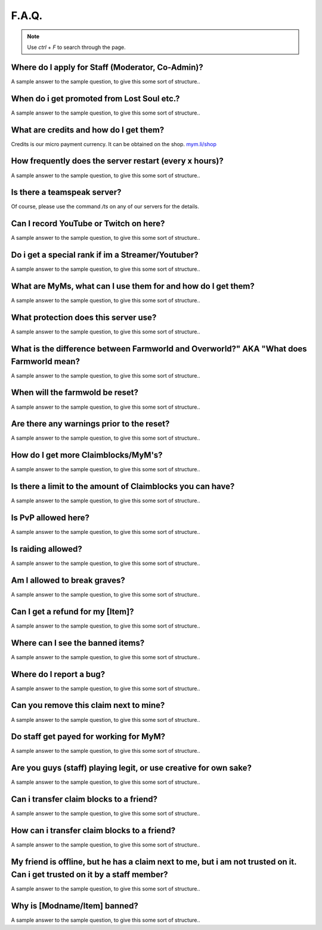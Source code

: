 ++++++
F.A.Q.
++++++

.. note::
   Use `ctrl` + `F` to search through the page.


Where do I apply for Staff (Moderator, Co-Admin)?
-------------------------------------------------

A sample answer to the sample question, to give this some sort of structure..


When do i get promoted from Lost Soul etc.?
-------------------------------------------

A sample answer to the sample question, to give this some sort of structure..


What are credits and how do I get them?
---------------------------------------

Credits is our micro payment currency. It can be obtained on the shop. `mym.li/shop <http://mym.li/shop>`_


How frequently does the server restart (every x hours)?
-------------------------------------------------------

A sample answer to the sample question, to give this some sort of structure..


Is there a teamspeak server?
----------------------------

Of course, please use the command `/ts` on any of our servers for the details.


Can I record YouTube or Twitch on here?
---------------------------------------

A sample answer to the sample question, to give this some sort of structure..


Do i get a special rank if im a Streamer/Youtuber?
--------------------------------------------------

A sample answer to the sample question, to give this some sort of structure..


What are MyMs, what can I use them for and how do I get them?
-------------------------------------------------------------

A sample answer to the sample question, to give this some sort of structure..


What protection does this server use?
-------------------------------------

A sample answer to the sample question, to give this some sort of structure..


What is the difference between Farmworld and Overworld?" AKA "What does Farmworld mean?
---------------------------------------------------------------------------------------

A sample answer to the sample question, to give this some sort of structure..


When will the farmwold be reset?
--------------------------------

A sample answer to the sample question, to give this some sort of structure..


Are there any warnings prior to the reset?
------------------------------------------

A sample answer to the sample question, to give this some sort of structure..


How do I get more Claimblocks/MyM's?
------------------------------------

A sample answer to the sample question, to give this some sort of structure..


Is there a limit to the amount of Claimblocks you can have?
-----------------------------------------------------------

A sample answer to the sample question, to give this some sort of structure..


Is PvP allowed here?
--------------------

A sample answer to the sample question, to give this some sort of structure..


Is raiding allowed?
-------------------

A sample answer to the sample question, to give this some sort of structure..


Am I allowed to break graves?
-----------------------------

A sample answer to the sample question, to give this some sort of structure..


Can I get a refund for my [Item]?
---------------------------------

A sample answer to the sample question, to give this some sort of structure..


Where can I see the banned items?
---------------------------------

A sample answer to the sample question, to give this some sort of structure..


Where do I report a bug?
------------------------

A sample answer to the sample question, to give this some sort of structure..


Can you remove this claim next to mine?
---------------------------------------

A sample answer to the sample question, to give this some sort of structure..


Do staff get payed for working for MyM?
---------------------------------------

A sample answer to the sample question, to give this some sort of structure..


Are you guys (staff) playing legit, or use creative for own sake?
-----------------------------------------------------------------

A sample answer to the sample question, to give this some sort of structure..


Can i transfer claim blocks to a friend?
----------------------------------------

A sample answer to the sample question, to give this some sort of structure..


How can i transfer claim blocks to a friend?
--------------------------------------------

A sample answer to the sample question, to give this some sort of structure..


My friend is offline, but he has a claim next to me, but i am not trusted on it. Can i get trusted on it by a staff member?
---------------------------------------------------------------------------------------------------------------------------

A sample answer to the sample question, to give this some sort of structure..


Why is [Modname/Item] banned?
-----------------------------

A sample answer to the sample question, to give this some sort of structure..